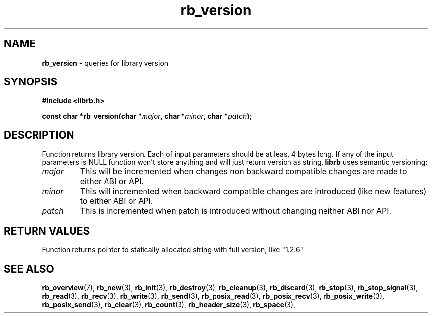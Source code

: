 .TH "rb_version" "3" " 9 February 2018 (v1.0.0)" "bofc.pl"
.SH NAME
.PP
.B rb_version
- queries for library version
.SH SYNOPSIS
.PP
.BI "#include <librb.h>"
.PP
.BI "const char *rb_version(char *" major ", char *" minor ", char *" patch ");"
.SH DESCRIPTION
.PP
Function returns library version.
Each of input parameters should be at least 4 bytes long.
If any of the input parameters is NULL function won't store anything and will
just return version as string.
.B librb
uses semantic versioning:
.TP
.I major
This will be incremented when changes non backward compatible changes are made
to either ABI or API.
.TP
.I minor
This will incremented when backward compatible changes are introduced (like new
features) to either ABI or API.
.TP
.I patch
This is incremented when patch is introduced without changing neither ABI nor
API.
.SH RETURN VALUES
.PP
Function returns pointer to statically allocated string with full version, like
"1.2.6"
.SH SEE ALSO
.PP
.BR rb_overview (7),
.BR rb_new (3),
.BR rb_init (3),
.BR rb_destroy (3),
.BR rb_cleanup (3),
.BR rb_discard (3),
.BR rb_stop (3),
.BR rb_stop_signal (3),
.BR rb_read (3),
.BR rb_recv (3),
.BR rb_write (3),
.BR rb_send (3),
.BR rb_posix_read (3),
.BR rb_posix_recv (3),
.BR rb_posix_write (3),
.BR rb_posix_send (3),
.BR rb_clear (3),
.BR rb_count (3),
.BR rb_header_size (3),
.BR rb_space (3),
